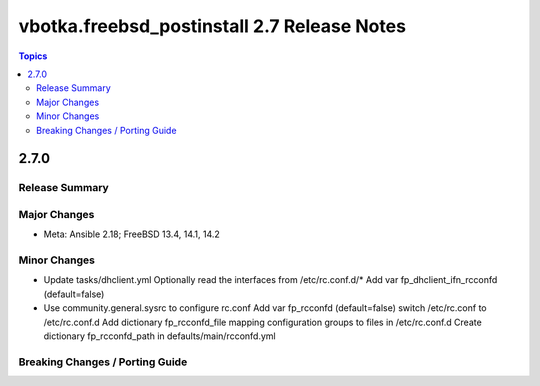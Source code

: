 ============================================
vbotka.freebsd_postinstall 2.7 Release Notes
============================================

.. contents:: Topics


2.7.0
=====

Release Summary
---------------

Major Changes
-------------
* Meta: Ansible 2.18; FreeBSD 13.4, 14.1, 14.2

Minor Changes
-------------
* Update tasks/dhclient.yml
  Optionally read the interfaces from /etc/rc.conf.d/*
  Add var fp_dhclient_ifn_rcconfd (default=false)
* Use community.general.sysrc to configure rc.conf
  Add var fp_rcconfd (default=false) switch /etc/rc.conf to /etc/rc.conf.d
  Add dictionary fp_rcconfd_file mapping configuration groups to files in
  /etc/rc.conf.d
  Create dictionary fp_rcconfd_path in defaults/main/rcconfd.yml

Breaking Changes / Porting Guide
--------------------------------
